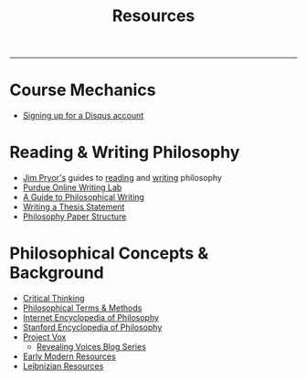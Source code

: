 #+TITLE: Resources

-----

* Course Mechanics
- [[https://help.disqus.com/customer/portal/articles/916896-registering-a-commenter-account][Signing up for a Disqus account]]

* Reading & Writing Philosophy
- [[http://www.jimpryor.net][Jim Pryor's]] guides to [[http://www.jimpryor.net/teaching/guidelines/reading.html][reading]] and [[http://www.jimpryor.net/teaching/guidelines/writing.html][writing]] philosophy
- [[http://owl.english.purdue.edu/owl/][Purdue Online Writing Lab]] 
- [[http://writingproject.fas.harvard.edu/files/hwp/files/philosophical_writing.pdf][A Guide to Philosophical Writing]]
- [[https://www.dropbox.com/s/lyods0bt22x8u6l/ThesisOverview.pdf?dl=0][Writing a Thesis Statement]]
- [[https://www.dropbox.com/s/eaggc570nfu6nqa/PaperStructure.pdf?dl=0][Philosophy Paper Structure]]

* Philosophical Concepts & Background
- [[http://philosophy.hku.hk/think/][Critical Thinking]]
- [[http://www.jimpryor.net/teaching/vocab/index.html][Philosophical Terms & Methods]]
- [[http://www.iep.utm.edu/][Internet Encyclopedia of Philosophy]]
- [[http://plato.stanford.edu][Stanford Encyclopedia of Philosophy]]
- [[http://projectvox.org][Project Vox]]  
  - [[http://projectvox.org/uncategorized/announcement-revealing-voices-blog-series/][Revealing Voices Blog Series]]
- [[https://www.facebook.com/EMPhilResources/?hc_ref=ARRMQ9SvafsbaC1V1xA2S6mIdXIC8l7P85BHO4ao9aKG3MokKymFWe0m73jNkVRzMNo&fref=nf][Early Modern Resources]]
- [[http://www.helsinki.fi/~mroinila/leibniz][Leibnizian Resources]]
  
